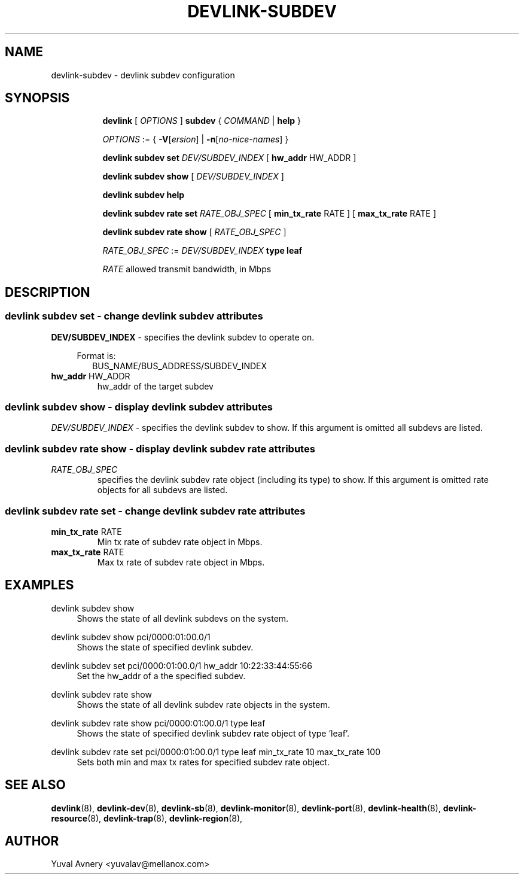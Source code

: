 .TH DEVLINK\-SUBDEV 8 "26 Sep 2019" "iproute2" "Linux"
.SH NAME
devlink-subdev \- devlink subdev configuration
.SH SYNOPSIS
.sp
.ad l
.in +8
.ti -8
.B devlink
.RI "[ " OPTIONS " ]"
.B subdev
.RI  " { " COMMAND " | "
.BR help " }"
.sp

.ti -8
.IR OPTIONS " := { "
\fB\-V\fR[\fIersion\fR] |
\fB\-n\fR[\fIno-nice-names\fR] }

.ti -8
.BR "devlink subdev set "
.IR DEV/SUBDEV_INDEX
.RI "[ "
.BR hw_addr " HW_ADDR"
.RI "]"

.ti -8
.B devlink subdev show
.RI "[ " DEV/SUBDEV_INDEX " ]"

.ti -8
.B devlink subdev help

.ti -8
.B devlink subdev rate set
.IR RATE_OBJ_SPEC " ["
.BR min_tx_rate " RATE ] [ " max_tx_rate " RATE ]"

.ti -8
.B devlink subdev rate show
.RI "[ " RATE_OBJ_SPEC " ]"

.IR RATE_OBJ_SPEC " := " DEV/SUBDEV_INDEX
.BI "type leaf"

.IR RATE " allowed transmit bandwidth, in Mbps"

.SH "DESCRIPTION"
.SS devlink subdev set - change devlink subdev attributes

.PP
.B "DEV/SUBDEV_INDEX"
- specifies the devlink subdev to operate on.

.in +4
Format is:
.in +2
BUS_NAME/BUS_ADDRESS/SUBDEV_INDEX

.TP
.BR hw_addr " HW_ADDR"
hw_addr of the target subdev

.SS devlink subdev show - display devlink subdev attributes

.PP
.I "DEV/SUBDEV_INDEX"
- specifies the devlink subdev to show.
If this argument is omitted all subdevs are listed.

.SS devlink subdev rate show - display devlink subdev rate attributes

.TP
.I "RATE_OBJ_SPEC"
specifies the devlink subdev rate object (including its type) to show.
If this argument is omitted rate objects for all subdevs are listed.

.SS devlink subdev rate set - change devlink subdev rate attributes

.TP
.BR min_tx_rate " RATE"
Min tx rate of subdev rate object in Mbps.

.TP
.BR max_tx_rate " RATE"
Max tx rate of subdev rate object in Mbps.

.SH "EXAMPLES"
.PP
devlink subdev show
.RS 4
Shows the state of all devlink subdevs on the system.
.RE
.PP
devlink subdev show pci/0000:01:00.0/1
.RS 4
Shows the state of specified devlink subdev.
.RE
.PP
devlink subdev set pci/0000:01:00.0/1 hw_addr 10:22:33:44:55:66
.RS 4
Set the hw_addr of a the specified subdev.
.RE
.PP
devlink subdev rate show
.RS 4
Shows the state of all devlink subdev rate objects in the system.
.RE
.PP
devlink subdev rate show pci/0000:01:00.0/1 type leaf
.RS 4
Shows the state of specified devlink subdev rate object of type 'leaf'.
.RE
.PP
devlink subdev rate set pci/0000:01:00.0/1 type leaf min_tx_rate 10 max_tx_rate 100
.RS 4
Sets both min and max tx rates for specified subdev rate object.
.RE

.SH SEE ALSO
.BR devlink (8),
.BR devlink-dev (8),
.BR devlink-sb (8),
.BR devlink-monitor (8),
.BR devlink-port (8),
.BR devlink-health (8),
.BR devlink-resource (8),
.BR devlink-trap (8),
.BR devlink-region (8),
.br

.SH AUTHOR
Yuval Avnery <yuvalav@mellanox.com>
